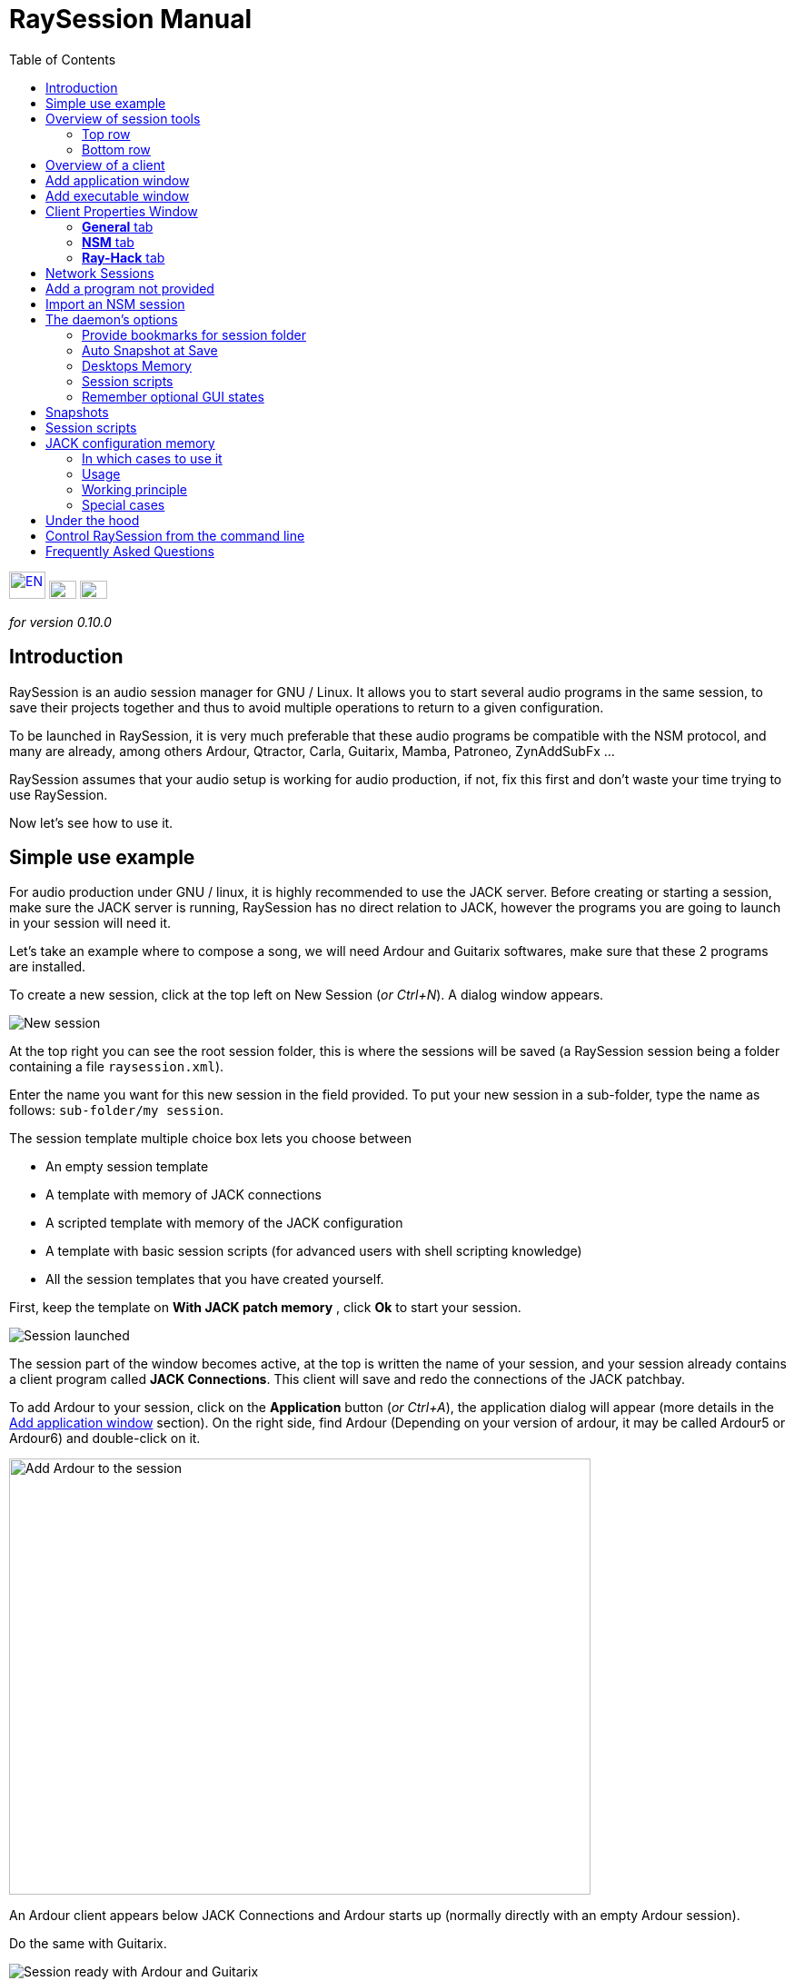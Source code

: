 = RaySession Manual
:toc: left
:toclevels: 2
:imagesdir: images

[.text-right]
image:flag_en.jpeg[EN, 40, 30, link=../en/manual.html] image:flag_fr.jpeg[FR, 30, 20, link=../fr/manual.html] image:flag_de.jpeg[DE, 30, 20, link=../de/manual.html]

_for version 0.10.0_

== Introduction
RaySession is an audio session manager for GNU / Linux. It allows you to start several audio programs in the same session, to save their projects together and thus to avoid multiple operations to return to a given configuration.

To be launched in RaySession, it is very much preferable that these audio programs be compatible with the NSM protocol, and many are already, among others Ardour, Qtractor, Carla, Guitarix, Mamba, Patroneo, ZynAddSubFx ...

RaySession assumes that your audio setup is working for audio production, if not, fix this first and don't waste your time trying to use RaySession.

Now let's see how to use it.

== Simple use example
For audio production under GNU / linux, it is highly recommended to use the JACK server. Before creating or starting a session, make sure the JACK server is running, RaySession has no direct relation to JACK, however the programs you are going to launch in your session will need it.

Let's take an example where to compose a song, we will need Ardour and Guitarix softwares, make sure that these 2 programs are installed.

To create a new session, click at the top left on New Session (_or Ctrl+N_). A dialog window appears.

image::example_new_session.png[New session]

At the top right you can see the root session folder, this is where the sessions will be saved (a RaySession session being a folder containing a file `raysession.xml`).

Enter the name you want for this new session in the field provided. To put your new session in a sub-folder, type the name as follows: `sub-folder/my session`.

The session template multiple choice box lets you choose between

* An empty session template
* A template with memory of JACK connections
* A scripted template with memory of the JACK configuration
* A template with basic session scripts (for advanced users with shell scripting knowledge)
* All the session templates that you have created yourself.

First, keep the template on *With JACK patch memory* , click *Ok* to start your session.

image::example_session_launched.png[Session launched]

The session part of the window becomes active, at the top is written the name of your session, and your session already contains a client program called *JACK Connections*. This client will save and redo the connections of the JACK patchbay.

To add Ardour to your session, click on the *Application* button (_or Ctrl+A_), the application dialog will appear (more details in the <<add_application>> section). On the right side, find Ardour (Depending on your version of ardour, it may be called Ardour5 or Ardour6) and double-click on it.

image::example_add_ardour.png[Add Ardour to the session, 640, 480]

An Ardour client appears below JACK Connections and Ardour starts up (normally directly with an empty Ardour session).

Do the same with Guitarix.

image::example_session_ready.png[Session ready with Ardour and Guitarix]

In Ardour, add a track (Menu: Track → Add a track), in the Ardour window that has appeared, name the track *Guitar* and put the multiple choice box configuration on _Stereo_.

[caption="Figure 1: ",link=images/example_ardour_track.png]
image::example_ardour_track.png[Add a track in Ardour for Guitarix, 640, 480]

In your patchbay (Catia, QJackCtl or other) or in Ardour, connect the Guitarix input to a hardware input and the Guitarix outputs to the inputs of this new Ardour track. Make sure your Guitar track inputs are not connected to the hardware inputs.

[caption="Figure 1: ",link=images/example_catia.png]
image::example_catia.png[JACK patchbay with Catia]

Here you have a configuration where you can directly record the sound of your guitar processed by Guitarix in Ardour. If you don't have a guitar, all you have to do is sing out of tune into a mic or tap a cushion, this is just an example.

Now go back to the RaySession window, and save the current session by clicking the floppy disk button to the top right (_or Ctrl+S_). It is highly recommended because it is very practical to assign a global keyboard shortcut of your system to the save of the current session. This will depend on your desktop environment, but just assign the _Ctrl+Meta+S_ shortcut to the command `ray_control save` (Meta is the Windows key), so you won't have to return to the RaySession window to save the session.

Now close the session by clicking on the red cross at the top right (_or Ctrl+W_).

Once the session is closed, click on *Open Session* (_or Ctrl+O_), double-click on the session you just created to re-open it.

You must find the programs and their projects as well as the JACK connections as they were when you closed the session, and everything therefore works without any further manipulation.
One of the advantages of modularity in this specific case is that once you have finished taking the guitar, you can stop Guitarix so as not to overload the processor unnecessarily, and it will still be easy to restart it if necessary.


== Overview of session tools

=== Top row

image::session_top_line.png[Top line of the session frame]

From left to right:

* the menu button gives you access to
** *save the current session as a template* +
The created session template will then appear in the multiple choice of session templates in the New Session dialog window. Be careful, however, all the files of the session will be saved in the template, so you should not do this if the session contains a lot of audio files. firstly, the copy will be long, secondly, you run the risk of unnecessarily multi-copying files which will take up a lot of space.

** *Duplicate the current session* +
This is the equivalent of the well-known "Save As ...", except that RaySession has to stop and restart most programs to switch between sessions. Avoid duplicating a session with a lot of audio files, it could take a long time, but fortunately such an operation can be undone.

** *Rename the session* +
It will then be necessary to stop all the clients. +
Alternatively, you can rename a session by duplicating it and then deleting the folder from the initial session. +
You can also rename a session by renaming its folder, but BE CAREFUL, this session must not be loaded!

* the pencil-shaped button gives you access to the session notes. +
Write here the information you need, the physical settings, the lyrics of a song, the recipe for granny's cassoulet ... however do not write a novel in 3 volumes, other tools are much more suitable, and notes are limited to 65,000 characters for technical reasons.
The pencil is green when notes exist, it is orange when the notes window is open, otherwise it is transparent.

* the name of the loaded session (here *my session*)

* the *Abort session* button which allows you to close the session without saving it

* the *Close session* button ,which saves and closes the current session. +
Note that you do not need to close the current session to start another. Some clients are able to switch from one session to another and it may take a lot less time than closing everything and restarting everything.

=== Bottom row

image::session_bottom_line.png[Bottom line of the session frame]

From left to right:

* the folder-shaped button to open the session folder with your file manager
* the yellow star-shaped button that pulls down a menu containing your favorite applications if there are any
* the *Application* button which allows you to add to the session a factory application template or that you have created yourself. This is the recommended method for adding a client. see <<add_application>>.
* the *Executable* button which allows a program to be added to the session from its executable. You will need it if you want to add a program for which there is no template. see <<add_executable>>.

* the reverse button to return to a previous state of the session. This requires having the program `git` installed, else this button will not appears. +
See <<snapshots>> for more details.

* the server status indicator. +
Server states can actually be very stealthy, but they are displayed for a long enough time that you can see them.
The server status can be:

** *off*: no session loaded
** *ready*: the session is running
** *launch*: launch of the session's programs
** *copy*: a copy is in progress, for a session duplication or to save the session as a template
** *close*: the session is closing
** *snapshot*: A snapshot of the session is being taken, so you can revert to the current session state. +
see <<snapshots>>.
** *wait*: The server waits for you to close yourself non-saveable programs
** *script*: a script is activated

+
An information or progress window is displayed if you click this status indicator if it is on *copy* , *snapshot*, or *wait*.

* the *Save Session* button
* the trash, here you will find the clients that you have deleted. You can then restore them in the session or permanently delete all the files they created in the session folder.

== Overview of a client

image::client_carla.png[trame d'un client]

A client contains from left to right:

* The client icon that you can click to bring up a menu with the following actions

** *Save as application template* +
The created template will then appear in the <<add_application>>. This then allows you to directly launch a client with the desired configuration (Ardour with such tracks, Hydrogen with such drumkit…). Be careful, this copies all the client's files so avoid doing this if the client contains a lot of audio files.
** *Rename* +
Change the client name located to the right of its icon, it is a purely visual name that can help you organize yourself.
** *return to a previous state* +
Returns only the client to a previous session state, see <<snapshots>>. +
However, you will not be able to go back to a state prior to a session renaming, so you must go back the entire session.
** *Properties* +
Displays the client properties window

+
This menu is also accessible by right-clicking anywhere on the client.

* The name of the client (here Carla), which can be easily changed by right-clicking → Rename
* depending on the type and capacity of the client you can see here

** an eye (possibly crossed out), this means that the client is NSM compatible and is capable to show or hide its window by clicking on the eye.
** a *Hack* button, it means that the client is not NSM compatible, or at least that it is not launched with this protocol. Clicking on *Hack* allows to change the way it is launched by opening the client properties window on the Ray-Hack tab.

* The Start button which is grayed out if the client is already started.
* the Stop button which is grayed out if the client is not started. +
If you stop the client and it is still not stopped after a while, the button turns red and you can click on it to kill the client. But stay relaxed, and only use it if it really seems completely inert, it could cause problems, even if nobody will send you to jail.
* the state of the client which can be

** *stopped*: the client is stopped
** *ready*: the client is running and everything is ok
** *open*: the program is opening its project, please wait a little bit.
** *close*: the program is closing
** *launch*: if it stays on the launched state, it means

*** if it is a Ray-Hack client, that it does not have a configuration file
*** if it is started as an NSM client, if it is not NSM compatible, and therefore any save is in vain. It may be practical to launch certain programs in this way, such as a patchbay (Catia) or a utility whose state you do not need to save (Qrest).

** *switch*: the client changes projects during a session switch

* the floppy disk button that allows you to save the client. +
If over this floppy you see

** three red dots: the client contains unsaved changes
** a green V: the client does not contain unsaved changes
** an orange exclamation mark: It is not an NSM client, and it is impossible to save its project, you will have to do it yourself

* the red cross which allows you to send the client to the trash

[#add_application]
== Add application window
The window for adding application is launched by clicking on the *Application* button (_or Ctrl+A_).

image::add_application.png[Add Application window]

The list of available applications is on the right. If the software you want to add is not present here, see <<add_program_not_provided>>.

'''

Top left is the filter block

image::add_application_filter.png[Filter block of Add Application window]

* the filter field allows you to enter a character string, only templates containing this character string in their name will appear.
* the *Factory* checkbox displays the templates integrated into RaySession or provided by your distribution
* *user* displays the templates created by the user by doing *Save as application template*
* *NSM* displays the NSM compatible clients, or launched as such
* *Ray-Hack* displays clients launched without NSM protocol

'''

Bottom left the information block on the selected template on the right

image::add_application_infos.png[Informations block of Add Application window]

* at the top right of this block, a star, click on it to add it to favorites or remove it from favorites
* If it is a user template, a *User* button allows you to delete this template
* the button at the bottom right of this block allows you to access all the properties of the template, as in the <<client_properties>>, except that nothing is editable.

|===

|*Tip:* This window is designed for very fast app addition, and behaves like _Alt+F2_ on your desktop. +
For example, from the main RaySession window, to add Carla type _Ctrl+A_ , then `carla`, select the correct template with the Up/Down arrows, then Enter.

|===

[#add_executable]
== Add executable window
The window for adding an executable is launched by clicking on the *Executable* button (_or Ctrl+E_).

image::add_executable.png[Add Executable window]

You will need to go through this window if you want to add a client that does not appear in the list of the <<add_application>>. This window is very simple, a field to enter the executable, an *NSM Protocol* box, an advanced options button.

Leave the NSM protocol checked if:

* the program to launch is NSM compatible (if it is not in the list of applications, please let us know!)
* the program to run is a utility for which there is no need to save any project (QRest, Catia…).
The state of such a program will remain on *launch* and will never be *ready*, it is irrelevant since they do not have a project to save.

If you leave the *NSM protocol* checked, it will not be possible to add an executable to an absolute path, the executable must be located in a location provided for this purpose (you will not be able to launch `/usr/bin/my_program`, but `my_program`). You cannot enter arguments here, with or without the NSM protocol.

Unchecking *NSM Protocol* is equivalent to launching the program with the Ray-Hack pseudo-protocol.

If you click on the *advanced options* button, an advanced options block appears with

image::add_executable_plus.png[Advanced Add Executable window]

* the *Start the client* checkbox , if you uncheck it the client will be added but not launched
* the multiple choice box *Prefix Mode*, this defines the prefix of the name of the client's files

** on *Session Name*, the file names will start with the session name, this is the default value
** on *Client Name*, the file names will begin with the name provided by the client itself, as is the case with New Session Manager
** on *Custom*, the file names will start with the value you enter in the *Prefix* field just below.

* the *Prefix* field which is only active if *Prefix Mode* is set to Custom.

* the *Client ID* field (client identifier). Enter only alphanumeric characters or '_'. +
This is useful if you want to catch and launch existing projects in the session with an executable. This is useful if you want to load in the session projects created outside a session. There is no method to make it easier, it depends a lot on the program you are using. RaySession will insult you if you enter a client ID that already exists in the session.


[#client_properties]
== Client Properties Window
A client's properties window opens from the client menu by clicking Properties.

The client properties window has 2 tabs, a General tab and a tab specific to the protocol used by the client. Depending on the client protocol, the second tab is called NSM, Ray-Hack or Ray-Net.

=== *General* tab
image::properties_general.png[Client properties]

The first block of the General tab displays the client ID, protocol, label, description and icon. +
If you do not edit them, the label, description and icon are taken from the .desktop file associated with the launched executable, if found. +
If you want to know the .desktop file used, type `ray_control client CLIENT_ID get_properties` in a terminal (replacing CLIENT_ID with the client identifier).

Then comes the block of snapshots, see <<snapshots>>.

The checkbox *Prevent stop without recent or possible save* concerns the window that may appear when you ask a client to stop. If this box is unchecked, then the client will be stopped without a window warning you. +
If the box is checked, the window will warn you when

* the client is unsaveable from RaySession
* we know that the client contains unsaved changes
* the client appears not to have been saved for more than a minute

Whether or not to check this box depends only on the importance of your client's save, it's up to you to judge. That said, if the warning is annoying, just check  *Don't prevent to stop this client again* in the warning window and *Prevent stop without recent or possible save* will be unchecked.

=== *NSM* tab

image::properties_nsm.png[NSM Client properties]

The *Name* of the client here is provided by the client himself. +
The *capabilities* are those which are transmitted by the client at its start-up. If the client has not yet been started, this field is therefore empty.

Editing the executable allows you to change the command that launches the client. Only change it to another executable capable of loading the existing client's project. This is useful for example if you have two versions of Ardour, one running with the command `ardour`, the other with `Ardour6`, and you want to change which version to use.

Editing the arguments is strongly discouraged, and is especially not suitable for loading a file as an argument.


=== *Ray-Hack* tab

If the client is a Ray-Hack type, here many fields are available to you. This is not necessarily good news, the idea is to be able to load a program into the session that is not (yet) compatible with NSM. If properly implemented in the client, the NSM protocol will always be much more comfortable to use and more reliable than this hack. That said, if we can expect the NSM implementation in all audio programs, this is not the case for other programs which can still be useful in the session.

The Ray-Hack pseudo-protocol uses the attributes of proxies (nsm-proxy or ray-proxy), except that the client is launched directly in the session.

image::properties_ray_hack.png[Ray-Hack Client properties]

==== Launch block

image::ray_hack_launch.png[]

* the *Folder* is the folder name of this client in the session folder. The program is launched from this folder.
* the *Executable* is the command that starts the program
* The *Config file* will be the project file that we want to open with this program. It is more than highly recommended to reference a file in the client folder. +
The variable `$RAY_SESSION_NAME` will be automatically replaced by the name of the session. +
If this field is empty, the client status will always remain *launch* and will never be *ready*. In some cases, therefore, it may be useful to type anything here rather than nothing.

* The *Browse* button opens a dialog box to find the project file and fill in the *Configuration file* field
* The *Arguments* field includes the arguments passed to the Executable command +
the arguments are split as they would be in a terminal, don't forget the " or ' if necessary. +
For example to reproduce `my_command my_argument_1 "my argument 2"` enter `my_command` in the *Executable* field and `my_command my_argument_1 "my argument 2 "` in the *Arguments* field.

==== Signals block

image::ray_hack_signals.png[]

* *Save Signal* can be only rarely used. It can be SIGUSR1 for programs compatible with the old LASH protocol. Otherwise leave it on _None_, if there is no save method, we cannot invent it.

* *Stop Signal* will usually be SIGTERM. Only change it if this signal does not close the program correctly.

* If *Wait for a window before considered it ready* box is checked, then the client status will only change to *ready* when a window appears. +
If `wmctrl` is not installed, or the window manager does not seem to be compatible with it, then the client status will be *ready* half a second after it is launched.

With `ray_control` you can assign signals other than those offered in the multiple choice boxes. For example
`ray_control client CLIENT_ID set_properties save_sig:22`
will define the SIGTTOU signal for the client CLIENT_ID save. +
Type `kill -l` to see the available signals and their numbers.

==== Non-saveable management block

image::ray_hack_non_saveable.png[]

This block is active only if the *Save Signal* is set to _None_.

* if *Tell user to close program himself at session close* is checked, the client will be considered as not saveable and an orange exclamation mark will appear in front of its save icon. When closing the session, RaySession will wait for you to close the program yourself because it is impossible to know if it contains unsaved changes.
* If *Try to close window gracefully* is checked, then at session close, RaySession will try to close the window as if you were closing the program window. This is very useful when the program reacts by closing if there are no unsaved changes and displaying a close confirmation window in the opposite case (most programs react in this way). If `wmctrl` is not installed or the window manager does not seem to be compatible, you will have to close the program yourself in any case.

==== Test area

image::ray_hack_test_zone.png[]

The test area allows you to test the start, stop, and save settings set in this window without having to *Save the changes*.

== Network Sessions
A network session allows you to launch another session on another machine at the same time as your session. This can be particularly useful if you are using net-jack to unload your machine from part of the DSP, if you have greedy effects running on another machine for example.

Network sessions operate on a master-to-slave basis. A session is master and can have several slave sessions which are themselves masters of other slaves, but such a scenario seems completely out of the ordinary. Organize yourself simply: one master, one or more slave(s).

To launch a network session (therefore a slave), launch the *Network Session* application template from the applications window and follow the instructions.

image::network_session_template.png[Add a network session]
You will have to start a daemon on the remote machine with the command `ray-daemon -p 1234` (`1234` is an example, put the port you want). This daemon displays something like this in the terminal:

```
[ray-daemon]URL : osc.udp://192.168.1.00:1234/`
[ray-daemon]      osc.udp://nom-de-machine:1234/`
[ray-daemon]ROOT: /home/utilisateur/Ray Sessions reseau
```

image::network_session_invitation.png[Configure a network session]

You will need to copy one of the two URLs into the network session invitation window. The first (which begins with osc.udp://192.168.) must work for sure, the second will work only if the name of the slave machine is correctly entered in the file `/etc/hosts` of the master machine. However, entering the name of the slave machine in `/etc/hosts` and using the second URL is preferable, because the address in 192.168. will move if you connect your slave machine differently (wired, wifi), or if you reinstall the distribution.

You now have 2 RaySession windows on your master machine, one controls the master session, the other the slave. You will recognize the slave by the fact that it does not have a toolbar (*New Session*, *Open Session*, *Control*), nor *Abort session* and *Close session* buttons.

image::network_session_child.png[]

The slave window is hideable as is the case in many NSM programs.

image::network_session_client.png[]

If you run `raysession -p 1234` on your slave machine, you will have the slave session window in duplicate, one on each machine.

*Tip:* Put this `ray-daemon -p 1234` in your slave machine startup.

[#add_program_not_provided]
== Add a program not provided
If the program you want to add does not manage a project to save, click on *Executable*, enter the name of the executable and click on *Ok*. Otherwise follow this example.

We want to add Audacity to the session here. Audacity is chosen as an example because it is known and generally installed on audio distributions. This is not necessarily a very suitable program for the modularity of an audio session given the way it handles JACK.

Click *Executable* (_or Ctrl+E_).
In the <<add_executable>>, Uncheck the *NSM Protocol* box, type `audacity` in the *Executable* field and click *Ok*.

image::audacity_executable.png[Add Executable window well done]

A new client is created, its properties window opens on the *Ray-Hack* tab and Audacity is launched.

In Audacity, we will directly save an empty project in the client's folder. The client's folder is located in the session folder and has the name given after *Folder:* at the top of the *Ray-Hack* tab. We will call the project EXACTLY like the current RaySession session. To do this, in Audacity, go to _Menu → File → Save project → Save project_.

image::audacity_save project.png[Save empty Audacity project]

Click *Validate* at the possible warning window. +
In the save files box that opens, you will find the session folder at the bottom left (see <<session_folder_shortcuts>>), click on it to enter it. Inside this you should see the client's folder as it appears at the top of the Ray-Hack tab, enter this folder. At the top left of the backup box, type the exact name of your session in the *Name:* field then validate.

[caption="Figure 1: ",link=images/audacity_save_file.png]
image::audacity_save_file.png[Where to save Audacity project, 640, 480]

Close Audacity. +
At the top right of the *Ray-Hack* tab of the client properties window, click *Browse*.

[caption="Figure 1: ",link=images/audacity_load_config_file.png]
image::audacity_load_config_file.png[Load CONFIG_FILE window, 640, 480]

select the Audacity project you just created, its name starts with the session name and ends with .aup.

If all went well, the *Configuration File* field became `$RAY_SESSION_NAME.aup` and the *Arguments* field became `"$CONFIG_FILE"`. +
Check the boxes *Wait for a window before being considered ready*, *Ask the user to close the program himself* and *Try to close the window gracefully*. Click in the bottom right corner on *Save Changes*.

image::audacity_ray_hack_final.png[Ray-Hack tab of Audacity client well done]

Launch the Audacity client and verify that the Audacity window has the name of the session. +
Click on the Audacity client icon, in the drop-down menu choose *Save as an application template*, and enter `Audacity` the field of the dialog box that has appeared. Now when you want to launch Audacity in the session, all you have to do is launch the Audacity template from the <<add_application>>.

Note that the client's save button is behind an orange exclamation point, this means that RaySession is not able to save its project and that you will have to do it yourself.

Depending on what program you want to add to the session, it might not always be that easy. Some programs will require an argument that precedes the configuration file, in this case type `my_program --help` or `man my_program` to know how to load a project when the program starts, and adapt this in the *Arguments* field.

== Import an NSM session
To import a session created with Non Session Manager or New Session Manager, move or copy the session folder to the RaySession root sessions folder (default ~/Ray Sessions). Then click *Open session*, your session should appear in the list of sessions, double-click on it.

RaySession will not rewrite clients added or deleted to the `session.nsm` file, as long as you open an NSM session with RaySession you must continue with RaySession.

== The daemon's options
Daemon options are services which can be activated and deactivated via the *Control* button at the top right of the main window, or via the options menu in the menu bar.

image::daemon_options.png[Daemon options]

Here is the detail of the different options:

[#session_folder_shortcuts]
=== Provide bookmarks for session folder
In audio production, it is often used to create an audio or midi file with one program and then load it into another. This option offers something purely practical: a shortcut to the current session folder in your file manager and in the dialog boxes provided for fetching or saving files. It simply avoids wasting time browsing through your personal folder tree to find a file that you have put in your session folder, since that is where it belongs. +
Of course, this shortcut is deleted when the session is unloaded. +
Technically, shortcuts are created for GTK2, GTK3, QT4, QT5, KDE and FLTK.

=== Auto Snapshot at Save
This option is far from being trivial, it allows you to take a snapshot of the session after each session save. This means that in case of a technical or artistic error you will be able to find the session in the state it was in at the moment of the snapshot. This option requires that you have the `git` program installed. See <<snapshots>> for more details.

=== Desktops Memory
If this option is activated, RaySession will save (or attempt to save) the number of the virtual desktop on which the client windows were located when the session was saved.
So when you restart the session or the clients, the windows will be redispatched to the desktops on which they appeared.
This option requires you to have the program `wmctrl` installed to work, and probably will not work with Wayland.

=== Session scripts
Disable this option to not activate any session script, and thus open, save or close a session completely ignoring the scripts associated with these actions.
These scripts are used by sessions with <<jack_configuration_memory>>.
See <<session_scripts>> for more details.

=== Remember optional GUI states
This option only concerns NSM clients capable of showing/hiding their graphical interface. Without this option, some of them will always start hidden, others will remember if they were visible when they were last saved. With this option enabled, the graphical interfaces will be displayed when the session is ready if they were visible during the last save or if the client has never been launched.

[#snapshots]
== Snapshots
Snapshots require you to have the program `git` installed, if you don't have `git`, the reverse button does not appear and it is not possible to take or return to a snapshot.

A snapshot stores files and their contents at a specific time. Large files and files with certain extensions such as audio and video files are ignored, otherwise the snapshot process will take too long and the size of the session folders will needlessly double. This is actually not very annoying, on the contrary, since your recent audio files remain present when you go back to a previous snapshot. +
If despite everything the snapshot process turns out to be long, a window appears and you can safely cancel the current snapshot. If you cancel it, the automatic snapshot will no longer take place for this session.

The interest of the snapshots lies in the fact of being able to return to the previous moment of the session, before having had this brilliant artistic idea which turned out to be null and void, before having attempted a recutting of the samples with the microcoscope which finally killed all forms of musicality, before a program crashes for some reason unknown to the police...

Don't worry, going back to a snapshot won't stop you from getting back to where you were.

To revert the session to a snapshot, click the reverse button located to the right of the *Executable* button.

image::snapshots.png[]

Select the snapshot you want to revert to and click *Ok*. A new snapshot is taken, the session closes, the desired snapshot is recalled and the session reopens.

It is also possible to return only a client to a previous state of the session by right-clicking on the client,then *Return to a previous state*.
If you want you can edit for each client the files ignored by the snapshots in the <<client_properties>>.

With the *Automatic snapshot after save* option, a snapshot is taken immediately after each backup of the session, unless there is no change since the previous snapshot. To take a snapshot at another time, click on the reverse icon to the right of the *Executable* button and on *Take a snapshot now*, this has the advantage of being able to name the snapshot and thus having a more meaningful time mark than the date and time of the snapshot.

[#session_scripts]
== Session scripts
Session scripts allow you to program personalized actions when opening, saving and closing the session. They are used in particular for sessions with <<jack_configuration_memory>>. +
Knowledge of shell scripting is required to edit these scripts, but anyone can use them.

Session scripts are located in a folder `ray-scripts` located either in a session folder or in a parent folder. +
For example, for a session being in: +
`~/Ray Sessions/avec_script_de_foo/ma session`

the session scripts folder may be
```
~/Ray Sessions/avec_script_de_foo/ma session/ray-scripts
~/Ray Sessions/avec_script_de_foo/ray-scripts
~/Ray Sessions/ray-scripts
~/ray-scripts
```

The advantage of such behavior is to be able to script a set of sessions without having to copy the scripts there, but above all to deliver an unscripted session when it is transferred to someone else for collective work. +
Only the script folder closest to the session in the tree will be considered. Thus, a `ray-scripts` empty folder in a session will disable scripts for that session.

To edit the scripts, start by creating a session with the template with the basic scripts, this is a template session with scripts that does not include any particular action. Go to the folder `ray-scripts` in the session folder, you will find the files `load.sh`, `save.sh` and `close.sh`. In each of these scripts, `ray_control run_step` corresponds to the normal action performed (depending on the script: load, save or close the session). If one of these three scripts is of no use to you, delete it, it will save time not to go through that script.

The script files must imperatively be executable to work.

You will probably need the command line utility `ray_control` to perform actions relating to a particular client. type `ray_control --help` to know all its possibilities, see also <<ray_control>>.

JACK memory configuration session template uses session scripts, but we can also imagine many possible actions according to your needs and desires, for example:

* define a specific order for launching clients when the session is opened (an example is provided in the source code)
* make a backup copy of the session on an external hard drive each time you close it
* send a _Ctrl+S_ shortcut to non-saveable client windows when saving the session (an example is provided in the source code)
* Turn on the red light at the entrance to the studio when opening, turn it off when closing
* Start the coffee machine at the end of the session (stupid example, go and press the button on the coffee maker, anyway you will have to change the filter!)
* Make many, many, many mistakes that will crash your session, be careful of course!

[#jack_configuration_memory]
== JACK configuration memory
It is possible thanks to session scripts to automatically recall the JACK configuration specific to a session before loading it. This behavior may remind some of the operation of LADISH studios, much better done, at least that's what is hoped.

=== In which cases to use it
This can be useful:

* If you need to use a specific audio interface for the session
* If you are working on multiple projects with different sample rates (such session at 44100 Hz, such session at 48000 Hz). +
This will prevent you from having to reconfigure, stop and restart JACK yourself, or even avoid forgetting to do so and being insulted by certain programs.
* If you want to avoid loading a very DSP-intensive session (for example in the mixing phase) with a too small buffer (128 for example). +
Note that on most audio interfaces it is possible to change the buffer size hotly (without restarting JACK).

=== Usage
The Session scripts option must be enabled (This option is enabled by default).

To use the JACK configuration memory, create a new session from the *With JACK configuration memory* template.
It is in fact a scripted session (see <<session_scripts>>) which launches a script supplied with RaySession, but which is completely external to it, so RaySession still has no direct relation to JACK.

Read the information window on this subject then validate. JACK restarts then your session starts.

=== Working principle
Each time the session is saved, the JACK configuration is saved in the session, in the `jack_parameters` file. +
Before opening the session, JACK is restarted if the configuration of the session is different from the current configuration of JACK. +
After closing the session, JACK is restarted if necessary with the current configuration before opening. +

The configuration of the PulseAudio → JACK bridges is also saved and restored with the JACK configuration.

If you open this session after having copied it to another computer, the JACK configuration will not be recalled but will be overwritten when saving. Only the sampling frequency of the session will be used.

=== Special cases
'''
*To open a session without reloading its configuration from JACK:*

* disable the *Session scripts* option
* open the session

'''

*To change the JACK configuration of a session:*

* Start JACK with the desired configuration
* Disable the Session scripts option
* Open the session
* Re-enable the Session scripts option
* Save the session

'''

*To make an old session sensitive to the configuration of JACK*

* copy the folder `ray-scripts` of a session with memory from the JACK configuration to the session folder
* Activate the Session scripts option
* Open the session

*or*

* move the session to a sub-folder containing the good one `ray-scripts` folder
* Open the session

[#under_the_hood]
== Under the hood
RaySession is really just a GUI for ray-daemon. When you launch RaySession, the GUI launches and connects to the daemon, and it stops the daemon when closed. The graphical interface and the daemon communicate with each other by OSC (Open Sound Control) messages, as is the case between the daemon and the NSM clients. Thus, you can connect several graphical interfaces to a daemon, even remotely. Tap `raysession --help` to see how.

It is not forbidden to have several daemon instances launched simultaneously, so if you launch RaySession while an instance is already launched, it will launch a new daemon. However, this way of working being unusual, the use of a single daemon is favored. So, if a daemon is running and it has no GUI attached, raysession will connect to that daemon by default.

[#ray_control]
== Control RaySession from the command line
the command `ray_control` lets you do just about anything you can do with the GUI, and a little more. type `ray_control --help-all` to know all the possibilities.

In case there are multiple daemons started (see <<under_the_hood>>), `ray_control` will only consider the one that was started first, unless you specify its OSC port with the `--port` option or `RAY_CONTROL_PORT` environment variable.

One might think that there is no point in using `ray_control` since the command `oscsend` allows to send an OSC message to the daemon, it is false. +
Firstly, because `oscsend` allows you to send messages but not to obtain information in a simple way (which are the active clients? What is the executable of such and such client? ...), secondly, because the command `ray_control` will end when the requested action is taken, for example `ray_control open_session "my session"` will end when the session is loaded.

Remember to assign `ray_control save` to a global shortcut of your desktop environment (_Ctrl+Meta+S_), this will save you a lot of time!

== Frequently Asked Questions
*Is it still worth running Ardour (or another NSM compatible DAW) directly rather than in RaySession?*

Except for a really tiny project, no.
If you are using Ardour, always run it from RaySession, firstly, the automatic snapshot after save can be of unexpected help to you, secondly, you are not immune to needing another program even if you did not plan it.
